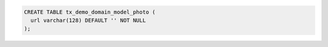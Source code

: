 .. code-block:: sql

  CREATE TABLE tx_demo_domain_model_photo (
    url varchar(128) DEFAULT '' NOT NULL
  );
